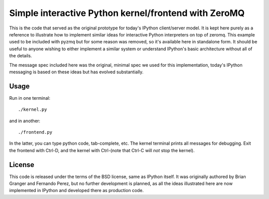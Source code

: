 =======================================================
 Simple interactive Python kernel/frontend with ZeroMQ
=======================================================

This is the code that served as the original prototype for today's IPython
client/server model.  It is kept here purely as a reference to illustrate how
to implement similar ideas for interactive Python interpreters on top of
zeromq.  This example used to be included with pyzmq but for some reason was
removed, so it's available here in standalone form.  It should be useful to
anyone wishing to either implement a similar system or understand IPython's
basic architecture without all of the details.

The message spec included here was the original, minimal spec we used for this
implementation, today's IPython messaging is based on these ideas but has
evolved substantially.


Usage
=====

Run in one terminal::

  ./kernel.py

and in another::

  ./frontend.py

In the latter, you can type python code, tab-complete, etc.  The kernel
terminal prints all messages for debugging.  Exit the frontend with Ctrl-D, and
the kernel with Ctrl-\ (note that Ctrl-C will *not* stop the kernel).


License
=======

This code is released under the terms of the BSD license, same as IPython
itself.  It was originally authored by Brian Granger and Fernando Perez, but no
further development is planned, as all the ideas illustrated here are now
implemented in IPython and developed there as production code.
